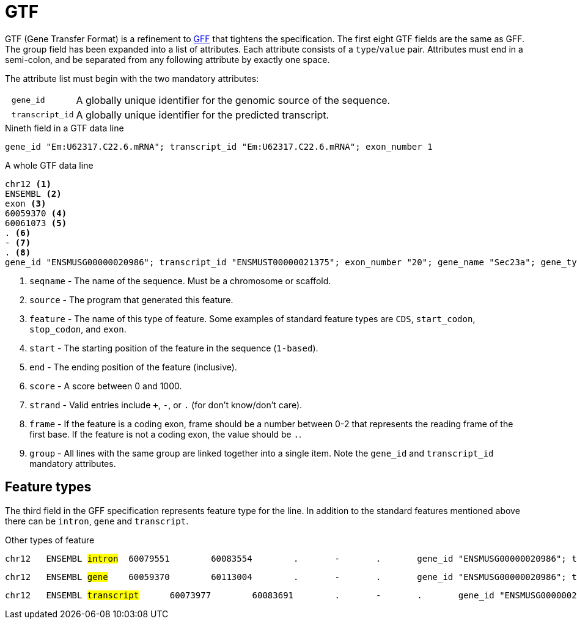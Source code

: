 = GTF
:gff-format: https://genome.ucsc.edu/FAQ/FAQformat.html#format3

GTF (Gene Transfer Format) is a refinement to {gff-format}[GFF^] that tightens the specification. The first eight GTF fields are the same as GFF. The group field has been expanded into a list of attributes. Each attribute consists of a `type`/`value` pair. Attributes must end in a semi-colon, and be separated from any following attribute by exactly one space.

The attribute list must begin with the two mandatory attributes:

[cols="10l,90"]
|===
| gene_id       | A globally unique identifier for the genomic source of the sequence.
| transcript_id | A globally unique identifier for the predicted transcript.
|===

.Nineth field in a GTF data line
----
gene_id "Em:U62317.C22.6.mRNA"; transcript_id "Em:U62317.C22.6.mRNA"; exon_number 1
----

.A whole GTF data line
----
chr12 <1>
ENSEMBL <2>
exon <3>
60059370 <4>
60061073 <5>
. <6>
- <7>
. <8>
gene_id "ENSMUSG00000020986"; transcript_id "ENSMUST00000021375"; exon_number "20"; gene_name "Sec23a"; gene_type "protein_coding"; transcript_name "Sec23a-001"; transcript_type "protein_coding"; <9>
----
<1> `seqname` - The name of the sequence. Must be a chromosome or scaffold.
<2> `source`  - The program that generated this feature.
<3> `feature` - The name of this type of feature. Some examples of standard feature types are `CDS`, `start_codon`, `stop_codon`, and `exon`.
<4> `start`   - The starting position of the feature in the sequence (`1-based`).
<5> `end`     - The ending position of the feature (inclusive).
<6> `score`   - A score between 0 and 1000.
<7> `strand`  - Valid entries include `+`, `-`, or `.` (for don't know/don't care).
<8> `frame`   - If the feature is a coding exon, frame should be a number between 0-2 that represents the reading frame of the first base. If the feature is not a coding exon, the value should be `.`.
<9> `group`   - All lines with the same group are linked together into a single item. Note the `gene_id` and `transcript_id` mandatory attributes.


== Feature types

The third field in the GFF specification represents feature type for the line. In addition to the standard features mentioned above there can be `intron`, `gene` and `transcript`.

.Other types of feature
[subs="+quotes"]
----
chr12   ENSEMBL #intron#  60079551        60083554        .       -       .       gene_id "ENSMUSG00000020986"; transcript_id "ENSMUST00000169976"; exon_number "1"; gene_name "Sec23a"; gene_type "protein_coding"; transcript_name "Sec23a-005"; transcript_type "retained_intron";
----
[subs="+quotes"]
----
chr12   ENSEMBL #gene#    60059370        60113004        .       -       .       gene_id "ENSMUSG00000020986"; transcript_id "ENSMUSG00000020986"; gene_type "protein_coding"; gene_status "NULL"; gene_name "Sec23a"; transcript_type "protein_coding"; transcript_status "NULL"; transcript_name "Sec23a";
----
[subs="+quotes"]
----
chr12   ENSEMBL #transcript#      60073977        60083691        .       -       .       gene_id "ENSMUSG00000020986"; transcript_id "ENSMUST00000169976"; exon_number "4"; gene_name "Sec23a"; gene_type "protein_coding"; transcript_name "Sec23a-005"; transcript_type "retained_intron";
----

